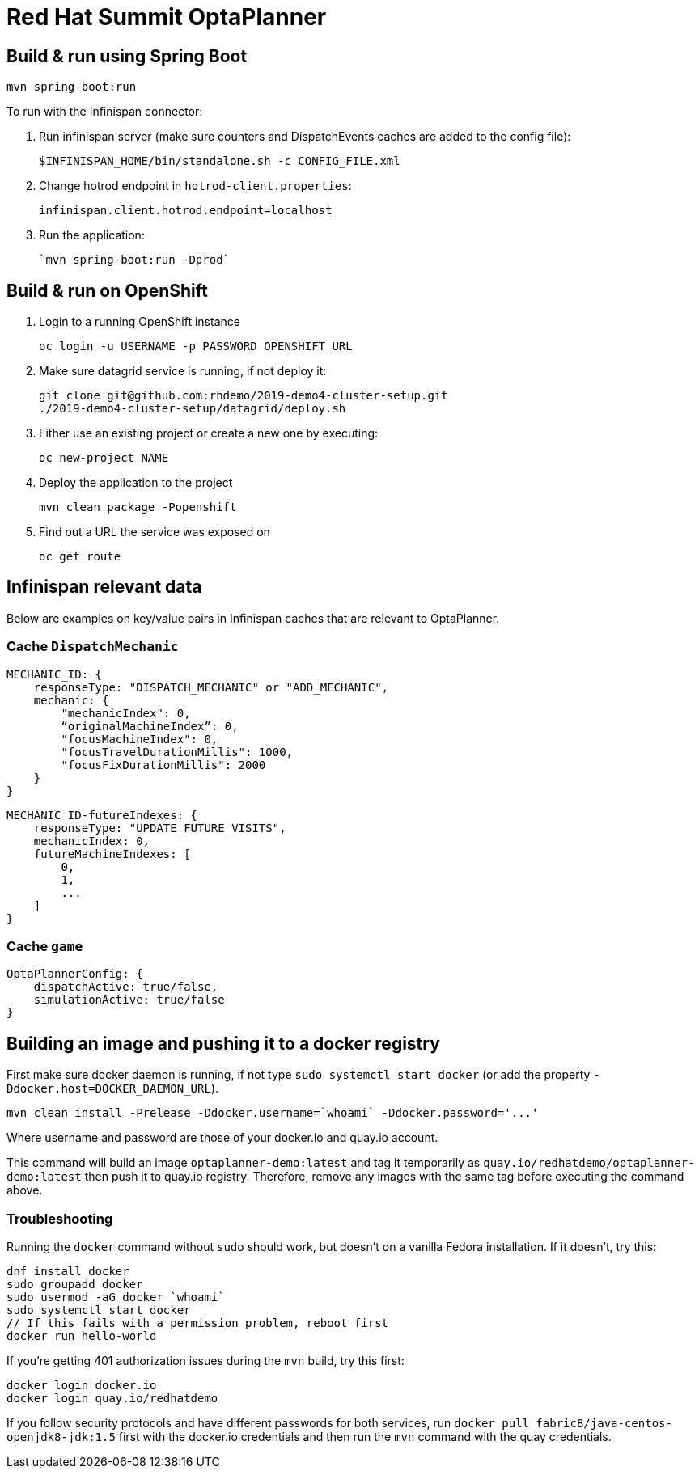 = Red Hat Summit OptaPlanner

== Build & run using Spring Boot

`mvn spring-boot:run`

To run with the Infinispan connector:

1. Run infinispan server (make sure counters and DispatchEvents caches are added to the config file):

    $INFINISPAN_HOME/bin/standalone.sh -c CONFIG_FILE.xml

2. Change hotrod endpoint in `hotrod-client.properties`:

    infinispan.client.hotrod.endpoint=localhost

3. Run the application:

    `mvn spring-boot:run -Dprod`

== Build & run on OpenShift

1. Login to a running OpenShift instance

    oc login -u USERNAME -p PASSWORD OPENSHIFT_URL

2. Make sure datagrid service is running, if not deploy it:

    git clone git@github.com:rhdemo/2019-demo4-cluster-setup.git
    ./2019-demo4-cluster-setup/datagrid/deploy.sh

3. Either use an existing project or create a new one by executing:

    oc new-project NAME

3. Deploy the application to the project

    mvn clean package -Popenshift

4. Find out a URL the service was exposed on

    oc get route

== Infinispan relevant data

Below are examples on key/value pairs in Infinispan caches that are relevant to OptaPlanner.

=== Cache `DispatchMechanic`


```
MECHANIC_ID: {
    responseType: "DISPATCH_MECHANIC" or "ADD_MECHANIC",
    mechanic: {
        "mechanicIndex": 0,
        “originalMachineIndex”: 0,
        "focusMachineIndex": 0,
        "focusTravelDurationMillis": 1000,
        "focusFixDurationMillis": 2000
    }
}
```

```
MECHANIC_ID-futureIndexes: {
    responseType: "UPDATE_FUTURE_VISITS",
    mechanicIndex: 0,
    futureMachineIndexes: [
        0,
        1,
        ...
    ]
}
```

=== Cache `game`
```
OptaPlannerConfig: {
    dispatchActive: true/false,
    simulationActive: true/false
}
```

== Building an image and pushing it to a docker registry

First make sure docker daemon is running, if not type `sudo systemctl start docker`
(or add the property `-Ddocker.host=DOCKER_DAEMON_URL`).

```
mvn clean install -Prelease -Ddocker.username=`whoami` -Ddocker.password='...'
```

Where username and password are those of your docker.io and quay.io account.

This command will build an image `optaplanner-demo:latest` and tag it temporarily as
`quay.io/redhatdemo/optaplanner-demo:latest` then push it to quay.io registry.
Therefore, remove any images with the same tag before executing the command above.

=== Troubleshooting

Running the `docker` command without `sudo` should work, but doesn't on a vanilla Fedora installation.
If it doesn't, try this:

```
dnf install docker
sudo groupadd docker
sudo usermod -aG docker `whoami`
sudo systemctl start docker
// If this fails with a permission problem, reboot first
docker run hello-world
```

If you're getting 401 authorization issues during the `mvn` build, try this first:

```
docker login docker.io
docker login quay.io/redhatdemo
```

If you follow security protocols and have different passwords for both services,
run `docker pull fabric8/java-centos-openjdk8-jdk:1.5` first with the docker.io credentials
and then run the `mvn` command with the quay credentials.
